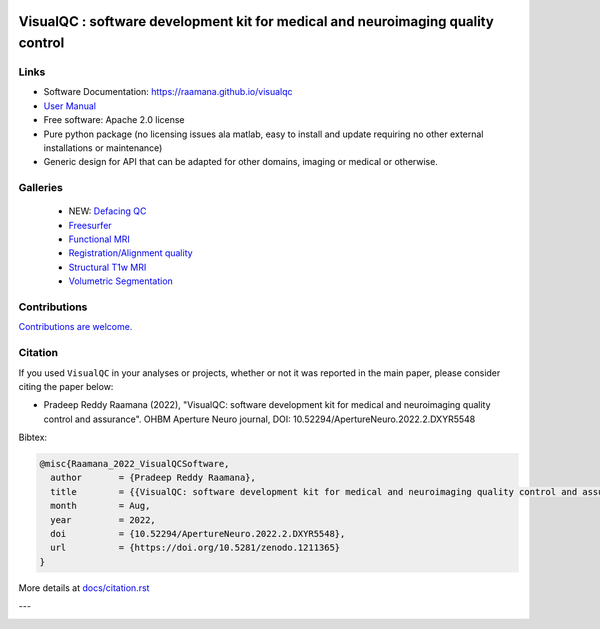 

.. image:: https://img.shields.io/pypi/v/visualqc.svg
        :target: https://pypi.python.org/pypi/visualqc

.. image:: https://app.codacy.com/project/badge/Grade/c67fbfc899d04f5aacd7a0070aeb704d
        :target: https://www.codacy.com/gh/raamana/visualqc/dashboard?utm_source=github.com&amp;utm_medium=referral&amp;utm_content=raamana/visualqc&amp;utm_campaign=Badge_Grade

.. image:: https://img.shields.io/badge/say-thanks-ff69b4.svg
        :target: https://saythanks.io/to/raamana

==========================================================================================
VisualQC : software development kit for medical and neuroimaging quality control
==========================================================================================

.. image:: docs/vqc_logo_small.png



.. image:: docs/visualqc_poster_comprehensive.png


Links
-------

* Software Documentation: https://raamana.github.io/visualqc
* `User Manual </docs/VisualQC_TrainingManual_v1p4.pdf>`_
* Free software: Apache 2.0 license
* Pure python package (no licensing issues ala matlab, easy to install and update requiring no other external installations or maintenance)
* Generic design for API that can be adapted for other domains, imaging or medical or otherwise.


Galleries
----------

 * NEW: `Defacing QC <https://raamana.github.io/visualqc/gallery_defacing.html>`_
 * `Freesurfer <https://raamana.github.io/visualqc/gallery_freesurfer.html>`_
 * `Functional MRI <https://raamana.github.io/visualqc/gallery_functional_mri.html>`_
 * `Registration/Alignment quality <https://raamana.github.io/visualqc/gallery_registration_unimodal.html>`_
 * `Structural T1w MRI <https://raamana.github.io/visualqc/gallery_t1_mri.html>`_
 * `Volumetric Segmentation <https://raamana.github.io/visualqc/gallery_segmentation_volumetric.html>`_


Contributions
--------------

`Contributions are welcome. <CONTRIBUTING.rst>`_


Citation
--------------

If you used ``VisualQC`` in your analyses or projects, whether or not it was reported in the main paper, please consider citing the paper below:

- Pradeep Reddy Raamana (2022), "VisualQC: software development kit for medical and neuroimaging quality control and assurance". OHBM Aperture Neuro journal, DOI: 10.52294/ApertureNeuro.2022.2.DXYR5548


Bibtex:

.. code-block:: tex

    @misc{Raamana_2022_VisualQCSoftware,
      author       = {Pradeep Reddy Raamana},
      title        = {{VisualQC: software development kit for medical and neuroimaging quality control and assurance}},
      month        = Aug,
      year         = 2022,
      doi          = {10.52294/ApertureNeuro.2022.2.DXYR5548},
      url          = {https://doi.org/10.5281/zenodo.1211365}
    }



More details at `<docs/citation.rst>`_

---

.. image:: https://img.shields.io/badge/say-thanks-ff69b4.svg
        :target: https://saythanks.io/to/raamana


